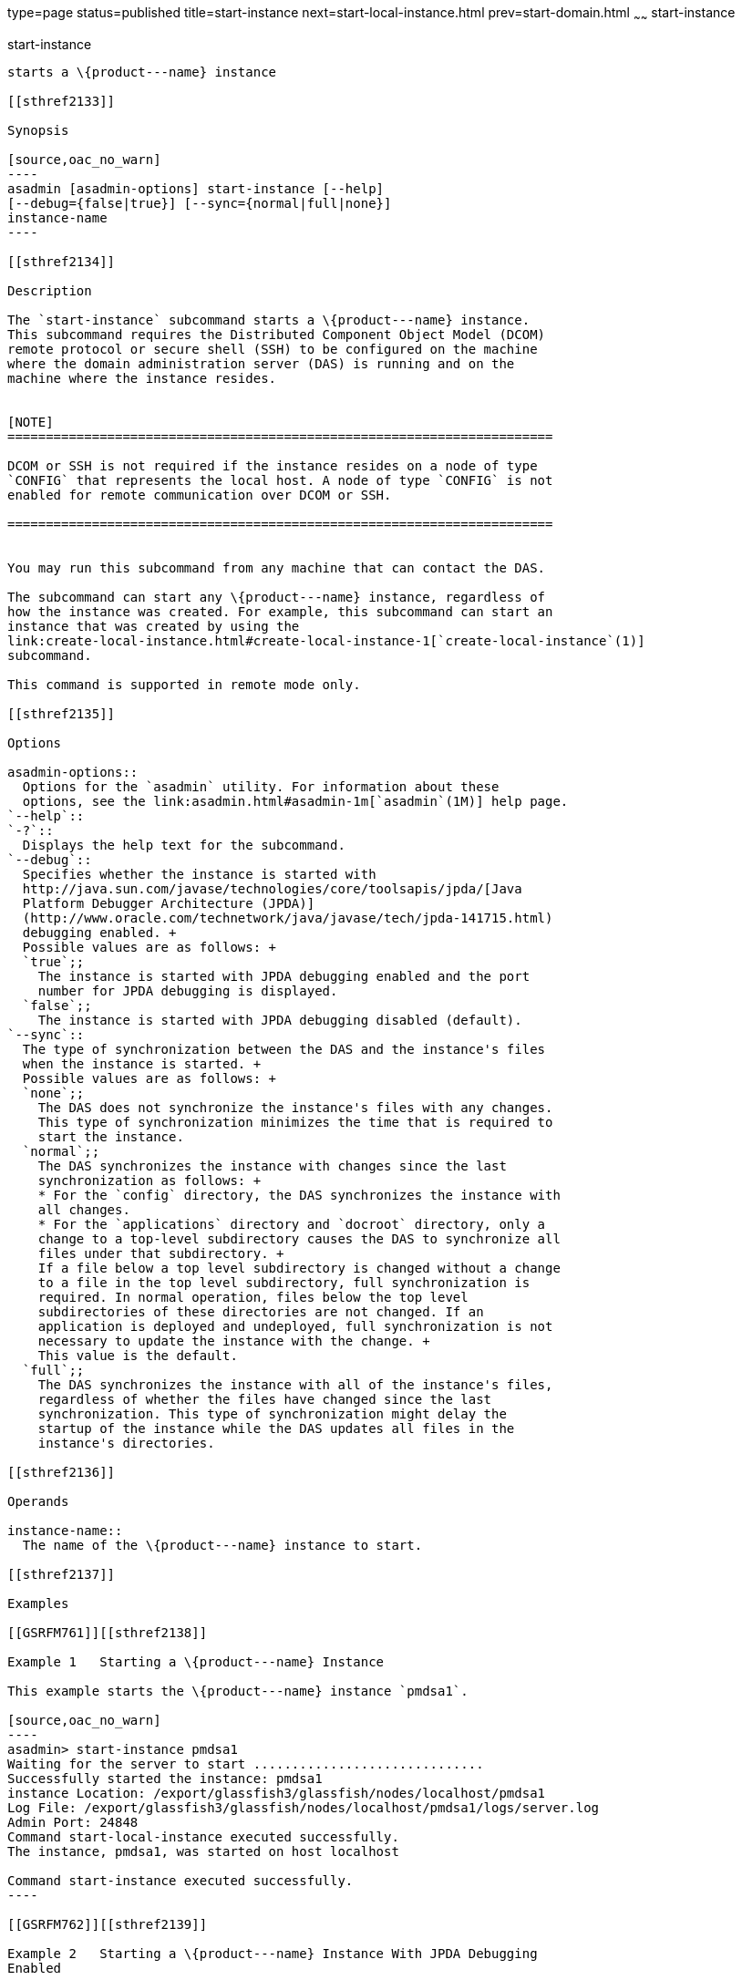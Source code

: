 type=page
status=published
title=start-instance
next=start-local-instance.html
prev=start-domain.html
~~~~~~
start-instance
==============

[[start-instance-1]][[GSRFM00236]][[start-instance]]

start-instance
--------------

starts a \{product---name} instance

[[sthref2133]]

Synopsis

[source,oac_no_warn]
----
asadmin [asadmin-options] start-instance [--help] 
[--debug={false|true}] [--sync={normal|full|none}] 
instance-name
----

[[sthref2134]]

Description

The `start-instance` subcommand starts a \{product---name} instance.
This subcommand requires the Distributed Component Object Model (DCOM)
remote protocol or secure shell (SSH) to be configured on the machine
where the domain administration server (DAS) is running and on the
machine where the instance resides.


[NOTE]
=======================================================================

DCOM or SSH is not required if the instance resides on a node of type
`CONFIG` that represents the local host. A node of type `CONFIG` is not
enabled for remote communication over DCOM or SSH.

=======================================================================


You may run this subcommand from any machine that can contact the DAS.

The subcommand can start any \{product---name} instance, regardless of
how the instance was created. For example, this subcommand can start an
instance that was created by using the
link:create-local-instance.html#create-local-instance-1[`create-local-instance`(1)]
subcommand.

This command is supported in remote mode only.

[[sthref2135]]

Options

asadmin-options::
  Options for the `asadmin` utility. For information about these
  options, see the link:asadmin.html#asadmin-1m[`asadmin`(1M)] help page.
`--help`::
`-?`::
  Displays the help text for the subcommand.
`--debug`::
  Specifies whether the instance is started with
  http://java.sun.com/javase/technologies/core/toolsapis/jpda/[Java
  Platform Debugger Architecture (JPDA)]
  (http://www.oracle.com/technetwork/java/javase/tech/jpda-141715.html)
  debugging enabled. +
  Possible values are as follows: +
  `true`;;
    The instance is started with JPDA debugging enabled and the port
    number for JPDA debugging is displayed.
  `false`;;
    The instance is started with JPDA debugging disabled (default).
`--sync`::
  The type of synchronization between the DAS and the instance's files
  when the instance is started. +
  Possible values are as follows: +
  `none`;;
    The DAS does not synchronize the instance's files with any changes.
    This type of synchronization minimizes the time that is required to
    start the instance.
  `normal`;;
    The DAS synchronizes the instance with changes since the last
    synchronization as follows: +
    * For the `config` directory, the DAS synchronizes the instance with
    all changes.
    * For the `applications` directory and `docroot` directory, only a
    change to a top-level subdirectory causes the DAS to synchronize all
    files under that subdirectory. +
    If a file below a top level subdirectory is changed without a change
    to a file in the top level subdirectory, full synchronization is
    required. In normal operation, files below the top level
    subdirectories of these directories are not changed. If an
    application is deployed and undeployed, full synchronization is not
    necessary to update the instance with the change. +
    This value is the default.
  `full`;;
    The DAS synchronizes the instance with all of the instance's files,
    regardless of whether the files have changed since the last
    synchronization. This type of synchronization might delay the
    startup of the instance while the DAS updates all files in the
    instance's directories.

[[sthref2136]]

Operands

instance-name::
  The name of the \{product---name} instance to start.

[[sthref2137]]

Examples

[[GSRFM761]][[sthref2138]]

Example 1   Starting a \{product---name} Instance

This example starts the \{product---name} instance `pmdsa1`.

[source,oac_no_warn]
----
asadmin> start-instance pmdsa1
Waiting for the server to start ..............................
Successfully started the instance: pmdsa1
instance Location: /export/glassfish3/glassfish/nodes/localhost/pmdsa1
Log File: /export/glassfish3/glassfish/nodes/localhost/pmdsa1/logs/server.log
Admin Port: 24848
Command start-local-instance executed successfully.
The instance, pmdsa1, was started on host localhost

Command start-instance executed successfully.
----

[[GSRFM762]][[sthref2139]]

Example 2   Starting a \{product---name} Instance With JPDA Debugging
Enabled

This example starts the \{product---name} instance `ymlsa1` with JPDA
debugging enabled.

[source,oac_no_warn]
----
asadmin> start-instance --debug=true ymlsa1
Waiting for the server to start ...............................
Successfully started the instance: ymlsa1
instance Location: /export/glassfish3/glassfish/nodes/localhost/ymlsa1
Log File: /export/glassfish3/glassfish/nodes/localhost/ymlsa1/logs/server.log
Admin Port: 24849
Debugging is enabled. The debugging port is: 29010
Command start-local-instance executed successfully.
The instance, ymlsa1, was started on host localhost

Command start-instance executed successfully.
----

[[sthref2140]]

Exit Status

0::
  command executed successfully
1::
  error in executing the command

[[sthref2141]]

See Also

link:asadmin.html#asadmin-1m[`asadmin`(1M)]

link:create-instance.html#create-instance-1[`create-instance`(1)],
link:create-local-instance.html#create-local-instance-1[`create-local-instance`(1)],
link:delete-instance.html#delete-instance-1[`delete-instance`(1)],
link:delete-local-instance.html#delete-local-instance-1[`delete-local-instance`(1)],
link:setup-ssh.html#setup-ssh-1[`setup-ssh`(1)],
link:start-domain.html#start-domain-1[`start-domain`(1)],
link:start-local-instance.html#start-local-instance-1[`start-local-instance`(1)],
link:stop-domain.html#stop-domain-1[`stop-domain`(1)],
link:stop-instance.html#stop-instance-1[`stop-instance`(1)],
link:stop-local-instance.html#stop-local-instance-1[`stop-local-instance`(1)],
link:validate-dcom.html#validate-dcom-1[`validate-dcom`(1)]

Java Platform Debugger Architecture (JPDA)
(`http://www.oracle.com/technetwork/java/javase/tech/jpda-141715.html`)


